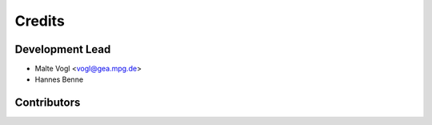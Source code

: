 =======
Credits
=======

Development Lead
----------------

* Malte Vogl <vogl@gea.mpg.de>
* Hannes Benne

Contributors
------------
